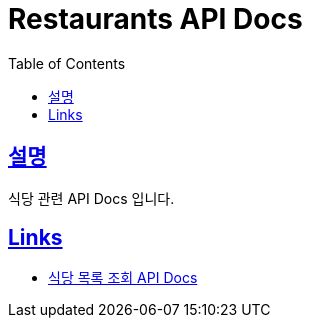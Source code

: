 = Restaurants API Docs
:doctype: book
:icons: font
:source-highlighter: highlightjs
:toc: left
:toclevels: 2
:sectlinks:

== 설명
식당 관련 API Docs 입니다.

== Links

- link:https://matsosik-api-docs.netlify.app/restaurants/list-api[식당 목록 조회 API Docs]

